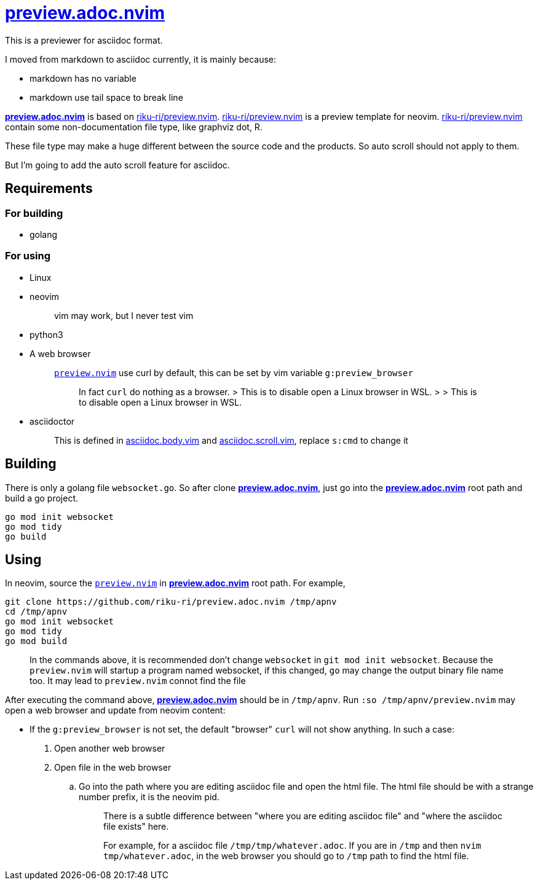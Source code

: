 :showtitle:
:doctype: article
:i: pass:[<a href="https://github.com/riku-ri/preview.adoc.nvim"><b>preview.adoc.nvim</b></a>]
:rkrpreview: https://github.com/riku-ri/preview.nvim[riku-ri/preview.nvim]

= {i}

This is a previewer for asciidoc format.

I moved from markdown to asciidoc currently,
it is mainly because:

- markdown has no variable
- markdown use tail space to break line

{i} is based on {rkrpreview}.
{rkrpreview} is a preview template for neovim.
{rkrpreview} contain some non-documentation file type,
like graphviz dot, R.

These file type may make a huge different between the source code and the products.
So auto scroll should not apply to them.

But I'm going to add the auto scroll feature for asciidoc.

== Requirements

=== For building

* golang

=== For using

* Linux
* neovim
+
____
vim may work, but I never test vim
____
* python3
* A web browser
+
____
link:preview.nvim[`preview.nvim`] use curl by default,
this can be set by vim variable `g:preview_browser`

> In fact `curl` do nothing as a browser.
> > This is to disable open a Linux browser in WSL.
> > > This is to disable open a Linux browser in WSL.
____
* asciidoctor
+
____
This is defined in
link:asciidoc.body.vim[asciidoc.body.vim] and
link:asciidoc.scroll.vim[asciidoc.scroll.vim],
replace `s:cmd` to change it
____

== Building

There is only a golang file `websocket.go`.
So after clone {i},
just go into the {i} root path and build a go project.
[,sh]
----
go mod init websocket
go mod tidy
go build
----

== Using

In neovim, source the link:preview.nvim[`preview.nvim`] in {i} root path.
For example,
[,sh]
----
git clone https://github.com/riku-ri/preview.adoc.nvim /tmp/apnv
cd /tmp/apnv
go mod init websocket
go mod tidy
go mod build
----
____
In the commands above,
it is recommended don't change `websocket` in
`git mod init websocket`.
Because the `preview.nvim` will startup a program named websocket,
if this changed, `go` may change the output binary file name too.
It may lead to `preview.nvim` connot find the file
____

After executing the command above, {i} should be in `/tmp/apnv`.
Run `:so /tmp/apnv/preview.nvim` may open a web browser and update from neovim content:

* If the `g:preview_browser` is not set,
the default "browser" `curl` will not show anything.
In such a case:
. Open another web browser
. Open file in the web browser
.. Go into the path where you are editing asciidoc file and open the html file.
	The html file should be with a strange number prefix, it is the neovim pid.
+
____
There is a subtle difference between "where you are editing asciidoc file"
and "where the asciidoc file exists" here.

For example, for a asciidoc file `/tmp/tmp/whatever.adoc`.
If you are in `/tmp` and then `nvim tmp/whatever.adoc`,
in the web browser you should go to `/tmp` path to find the html file.
____
